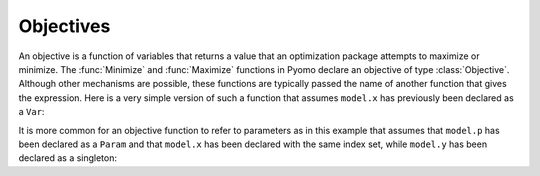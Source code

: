 Objectives
==========

An objective is a function of variables that returns a value that an
optimization package attempts to maximize or minimize. The :func:`Minimize` and
:func:`Maximize` functions in Pyomo declare an objective of type
:class:`Objective`.  Although other mechanisms are possible, these functions
are typically passed the name of another function that gives the
expression. Here is a very simple version of such a function that assumes
``model.x`` has previously been declared as a ``Var``:

.. doctest::
    :hide:

    >>> import pyomo.environ as pyo
    >>> model = pyo.ConcreteModel()
    >>> model.x = pyo.Var([1,2,3])
    >>> model.y = pyo.Var()
    >>> model.p = pyo.Param([1,2,3], initialize=1)

.. doctest::

    >>> def ObjRule(model):
    ...     return 2*model.x[1] + 3*model.x[2]
    >>> model.obj1 = pyo.Minimize(rule=ObjRule)

It is more common for an objective function to refer to parameters as in
this example that assumes that ``model.p`` has been declared as a
``Param`` and that ``model.x`` has been declared with the same index
set, while ``model.y`` has been declared as a singleton:

.. doctest::

    >>> def ObjRule(model):
    ...     return pyo.summation(model.p, model.x) + model.y
    >>> model.obj2 = pyo.Maximize(rule=ObjRule)

